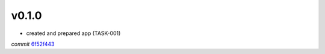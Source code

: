 v0.1.0
======

- created and prepared app (TASK-001)

*commit* `6f52f443 <https://github.com/VladMorzhanov/yoda-quotes/commit/5e0708f4c3ac5f9cd48fc860d445ff50507d7a86>`_
